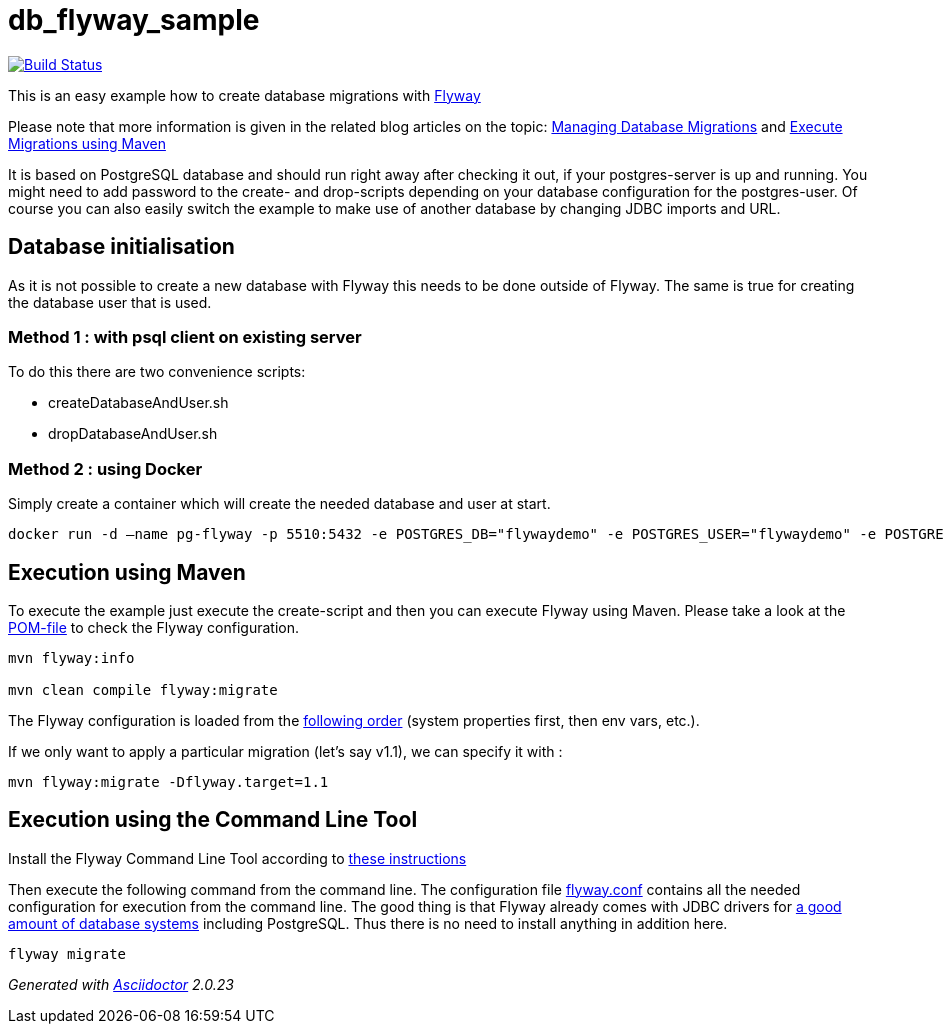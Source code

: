 = db_flyway_sample

image:https://travis-ci.org/ghusta/db_flyway_sample.svg?branch=existing-db-world[Build Status,link=https://travis-ci.org/ghusta/db_flyway_sample]

This is an easy example how to create database migrations with http://flywaydb.org/[Flyway]

Please note that more information is given in the related blog articles on the topic:
https://blog.codecentric.de/en/2017/01/flyway-tutorial-managing-database-migrations/[Managing Database Migrations] and https://blog.codecentric.de/en/2017/01/flyway-tutorial-execute-migrations-using-maven/[Execute Migrations using Maven]

It is based on PostgreSQL database and should run right away after checking it out, if your postgres-server is up and running.
You might need to add password to the create- and drop-scripts depending on your database configuration for the postgres-user.
Of course you can also easily switch the example to make use of another database by changing JDBC imports and URL.

== Database initialisation

As it is not possible to create a new database with Flyway this needs to be done outside of Flyway.
The same is true for creating the database user that is used.

=== Method 1 : with psql client on existing server

To do this there are two convenience scripts:

* createDatabaseAndUser.sh
* dropDatabaseAndUser.sh

=== Method 2 : using Docker

Simply create a container which will create the needed database and user at start.

[source,bash]
----
docker run -d –name pg-flyway -p 5510:5432 -e POSTGRES_DB="flywaydemo" -e POSTGRES_USER="flywaydemo" -e POSTGRES_PASSWORD="flywaydemo123" postgres:latest
----

== Execution using Maven

To execute the example just execute the create-script and then you can execute Flyway using Maven. Please take a look at the link:./pom.xml[POM-file] to check the Flyway configuration.

[source,bash]
----
mvn flyway:info

mvn clean compile flyway:migrate
----

The Flyway configuration is loaded from the https://flywaydb.org/documentation/maven/#overriding-order[following order] (system properties first, then env vars, etc.).

If we only want to apply a particular migration (let's say v1.1), we can specify it with :


[source,bash]
----
mvn flyway:migrate -Dflyway.target=1.1
----

== Execution using the Command Line Tool

Install the Flyway Command Line Tool according to http://flywaydb.org/documentation/commandline/[these instructions]

Then execute the following command from the command line.
The configuration file link:./flyway.conf[flyway.conf] contains all the needed configuration for execution from the command line.
The good thing is that Flyway already comes with JDBC drivers for http://flywaydb.org/documentation/commandline/[a good amount of database systems] including PostgreSQL.
Thus there is no need to install anything in addition here.

[source,bash]
----
flyway migrate
----

_Generated with https://asciidoctor.org/[Asciidoctor] {asciidoctor-version}_